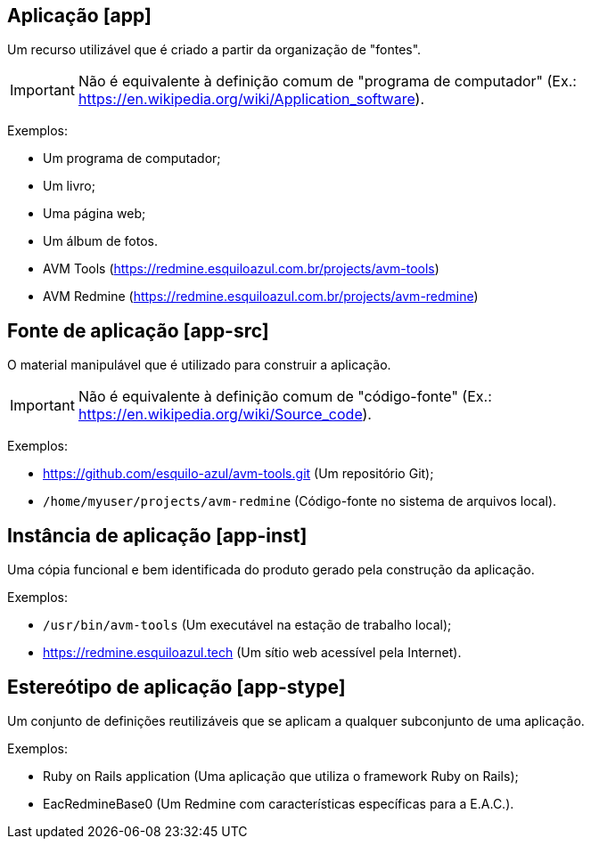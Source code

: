 //#header

[#app]
== Aplicação [app]

Um recurso utilizável que é criado a partir da organização de "fontes".

IMPORTANT: Não é equivalente à definição comum de "programa de computador" (Ex.:
https://en.wikipedia.org/wiki/Application_software).

Exemplos:

- Um programa de computador;
- Um livro;
- Uma página web;
- Um álbum de fotos.
- AVM Tools (https://redmine.esquiloazul.com.br/projects/avm-tools)
- AVM Redmine (https://redmine.esquiloazul.com.br/projects/avm-redmine)

[#app-src]
== Fonte de aplicação [app-src]

O material manipulável que é utilizado para construir a aplicação.

IMPORTANT: Não é equivalente à definição comum de "código-fonte" (Ex.:
https://en.wikipedia.org/wiki/Source_code).

Exemplos:

- https://github.com/esquilo-azul/avm-tools.git (Um repositório Git);
- `/home/myuser/projects/avm-redmine` (Código-fonte no sistema de arquivos local).

[#app-inst]
== Instância de aplicação [app-inst]

Uma cópia funcional e bem identificada do produto gerado pela construção da aplicação.

Exemplos:

- `/usr/bin/avm-tools` (Um executável na estação de trabalho local);
- https://redmine.esquiloazul.tech (Um sítio web acessível pela Internet).

[#app-stype]
== Estereótipo de aplicação [app-stype]

Um conjunto de definições reutilizáveis que se aplicam a qualquer subconjunto de uma aplicação.

Exemplos:

- Ruby on Rails application (Uma aplicação que utiliza o framework Ruby on Rails);
- EacRedmineBase0 (Um Redmine com características específicas para a E.A.C.).
